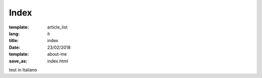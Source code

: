Index
#####

:template: article_list
:lang: it
:title: index
:date: 23/02/2018
:template: about-me
:save_as: index.html


test in Italiano


